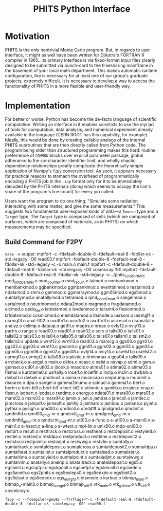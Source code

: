 :PROPERTIES:
:ID:       ac6388cd-d777-478d-8f12-cc5e3f40f1f9
:END:
#+title: PHITS Python Interface

* Motivation

PHITS is the only nontrivial Monte Carlo program. But, in regards to user interface, it might as well have been written for Djikstra's FORTRAN II compiler in 1965...its primary interface is via fixed-format input files clearly designed to be submitted via punch-card to the timesharing mainframe in the basement of your local math department. This makes automatic runtime configuration, like is necessary for at least one of our group's graduate projects, extremely difficult. It is necessary to develop a way to access the functionality of PHITS in a more flexible and user-friendly way.

* Implementation

For better or worse, Python has become the de-facto language of scientific computation. Writing an interface in it enables scientists to use the myriad of tools for computation, data analysis, and numerical experiment already available in the language (CERN ROOT has this capability, for example). Ideally, this would be done by creating callable analogs of the internal PHITS subroutines that are then directly called from Python code. The program being older than structured programming makes this hard: routine preferrence of =COMMON= blocks over explicit parameter passage, global adherance to the six-character identifier limit, and wholly chaotic dependency relationships greatly complicate the theoretically simple application of Numpy's =f2py= conversion tool. As such, it appears necessary for practical reasons to stomach the overhead of programmatically encoding a PHITS job in the =.inp= format only for it to be immediately decoded by the PHITS internals (doing which seems to occupy the lion's share of the program's line count) for every job called.

Users want the program to do one thing: "Simulate some radiation interacting with some matter, and give me some measurements." This suggests two fundamental user-exposed kinds of data—a =Source= type and a =Target= type. The =Target= type is composed of cells (which are composed of surfaces, which are composed of materials, as in PHITS) on which measurements may be specified.

** Build Command for F2PY

=make -n= output:
mpifort -c -fdefault-double-8 -fdefault-real-8 -fdollar-ok -std=legacy -O0 read00.f
mpifort -fdefault-double-8 -fdefault-real-8 -fdollar-ok -std=legacy  -c -o main.o main.f
mpifort -c -fdefault-double-8 -fdefault-real-8 -fdollar-ok -std=legacy -O3 cosmicray.f90
mpifort -fdefault-double-8 -fdefault-real-8 -fdollar-ok -std=legacy   -o ../phits_LinGfort_MPI mod_ompparallel.o mod_counter.o mod_rsouin.o talmod.o mmbankmod.o membankmod.o ggbankmod.o ggmbankmod.o eventtalmod.o restalmod.o ndatamod.o smm.o gammod.o ggmarraymod.o ggm05mod.o egs5mod.o sumtallymod.o anatallymod.o tetramod.o qmd_cood2_mod.o sangelmod.o usrtalmod.o neutrinomod.o ndata2mod.o magmod.o fragdatamod.o elcmod.o dedx_file.o latdatamod.o levdenmod.o tallsm4.o fissionmod.o lafdatamod.o cosmicmod.o elemdatamod.o itsmode.o usrsors.o usrmgf1.o usrmgf3.o anal-002.o usrdfn1.o usrdfn2.o usrdfn3.o usrresol.o usranatal.o analyz.o celimp.o dataup.o getflt.o magtrs.o nreac.o ovly12.o ovly13.o partrs.o range.o read00.o read01.o read02.o sors.o talls00.o talls01.o talls02.o talls03.o talls04.o talls05.o talls06.o talls07.o tallsm1.o tallsm2.o tallsm3.o update.o wrnt12.o wrnt13.o read03.o marscg.o ggs00.o ggs01.o ggs02.o ggs03.o wrnt10.o geocntl.o ggm01.o ggm02.o ggm03.o ggm04.o ggm05.o ggm06.o ggm07.o ggm08.o ovly14.o ovly15.o usrelst1.o usrelst2.o usrmgt1.o usrmgt2.o talls08.o statistic.o itrminmax.o ggs04.o talls09.o errcheck.o a-angel.o main.o dklos.o ncasc.o nelst.o nevap.o sdml.o gem.o gemset.o utl01.o utl02.o jbook.o masdis.o atima01.o atima02.o atima03.o fismul.o kurotama0.o usrtally.o incelf.o incelfin.o inclp.o inclin.o dwbain.o dwbaD.o dwbaE.o photnucl.o aama.o muoncap.o ompdump.o muonint.o risource.o dpa.o sangel.o gamma2mumu.o scinucl.o gamma1.o bert.o bertin.o bert-bl0.o bert-bl1.o bert-bl2.o utlnmtc.o gamlib.o erupin.o erup.o fissn.o isobert.o isodat.o randmc.o energy.o ndata01.o mars00.o mars01.o mars02.o mars03.o mars04.o jamin.o jam.o jamdat.o jamcoll.o jamdec.o jamcross.o jampdf.o jamsoft.o jamhij.o jamhard.o jambuu.o jamana.o pyjet.o pythia.o pysigh.o qmd00.o qmdcoll.o qmddflt.o qmdgrnd.o qmdinit.o qmdmfld.o qmd00_qmd-nr.o qmdcoll_qmd-nr.o qmdgrnd_qmd-nr.o qmdmfld_qmd-nr.o qmdscm_qmd-nr.o utl03.o a-func.o a-utl00.o a-main0.o a-main1.o a-hsect.o a-line.o a-wtext.o mpi-lin.o unix90.o mdp-uni90.o restart.o resutl.o resttrack.o restcross.o restheat.o restdeposit.o restyield.o restlet.o restsed.o restdpa.o restproduct.o resttime.o restdeposit2.o reststar.o restpoint.o restadjnt.o restwwg.o restvlm.o sumtally.o sumtaltrack.o sumtaldeposit.o sumtalcross.o sumtaldeposit2.o sumtaldpa.o sumtalheat.o sumtallet.o sumtalproduct.o sumtalsed.o sumtalstar.o sumtaltime.o sumtalyield.o sumtalpoint.o sumtaladjnt.o sumtalwwg.o sumtalvlm.o anatally.o anainp.o anataltrack.o anataldeposit.o egs5.o egs5init.o egs5pfpl.o egs5pcoll.o egs5efpl.o egs5ecoll.o egs5ede.o egs5annih.o egs2phits.o egs5esteps0.o egs5edxde.o egs5init2.o egs5elast.o egs5ededx.o egs_elmgfd.o etsmode.o kurbuc.o bitmap_main.o bitmap_a-main0.o bitmap_a_angel.o bitmap_util.o vtk_main.o vtk_gshow.o vtk_util.o cosmicray.o
#+begin_src shell
  f2py -c --fcompiler=gnu95 --f77flags="-c -f-default-real-8 -fdefault-double-8 -fdollar-ok -std=legacy -O0" read00.f
#+end_src
